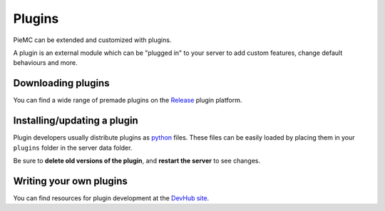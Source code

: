 .. _plugins:

Plugins
=======

PieMC can be extended and customized with plugins.

A plugin is an external module which can be "plugged in" to your server to add custom features, change default behaviours and more.

Downloading plugins
~~~~~~~~~~~~~~~~~~~
You can find a wide range of premade plugins on the `Release <https://PieMC-Dev.github.io/releases>`_ plugin platform.

Installing/updating a plugin
~~~~~~~~~~~~~~~~~~~~~~~~~~~~
Plugin developers usually distribute plugins as `python <https://docs.python.org/3.11/library/index.html>`_ files. These files can be easily loaded by placing them in your ``plugins`` folder in the server data folder.

Be sure to **delete old versions of the plugin**, and **restart the server** to see changes.

Writing your own plugins
~~~~~~~~~~~~~~~~~~~~~~~~
You can find resources for plugin development at the `DevHub site <https://PieMC.github.io/DevHub>`_.
